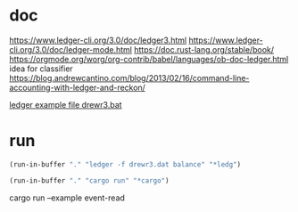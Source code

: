* doc
https://www.ledger-cli.org/3.0/doc/ledger3.html
https://www.ledger-cli.org/3.0/doc/ledger-mode.html
https://doc.rust-lang.org/stable/book/
https://orgmode.org/worg/org-contrib/babel/languages/ob-doc-ledger.html
idea for classifier
https://blog.andrewcantino.com/blog/2013/02/16/command-line-accounting-with-ledger-and-reckon/

[[file:drewr3.dat::;%20-*-%20ledger%20-*-][ledger example file drewr3.bat]]

* run 

 #+BEGIN_SRC emacs-lisp
 (run-in-buffer "." "ledger -f drewr3.dat balance" "*ledg")
 #+END_SRC

 #+BEGIN_SRC emacs-lisp
 (run-in-buffer "." "cargo run" "*cargo")
 #+END_SRC

 #+RESULTS:

# does not work in eshell 
cargo run --example event-read
